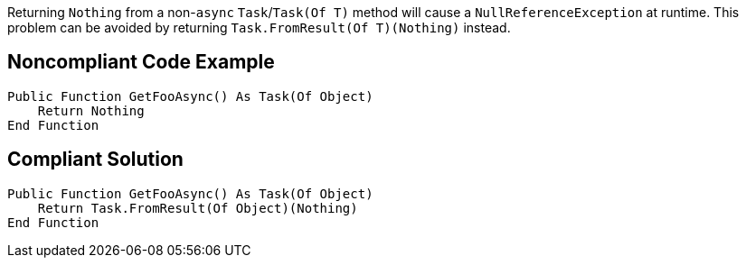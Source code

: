 Returning ``++Nothing++`` from a non-``++async++`` ``++Task++``/``++Task(Of T)++`` method will cause a ``++NullReferenceException++`` at runtime. This problem can be avoided by returning ``++Task.FromResult(Of T)(Nothing)++`` instead.

== Noncompliant Code Example

----
Public Function GetFooAsync() As Task(Of Object)
    Return Nothing
End Function
----

== Compliant Solution

----
Public Function GetFooAsync() As Task(Of Object)
    Return Task.FromResult(Of Object)(Nothing)
End Function
----
